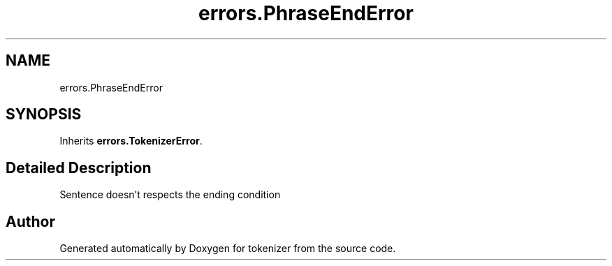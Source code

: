 .TH "errors.PhraseEndError" 3 "Tue Dec 6 2022" "tokenizer" \" -*- nroff -*-
.ad l
.nh
.SH NAME
errors.PhraseEndError
.SH SYNOPSIS
.br
.PP
.PP
Inherits \fBerrors\&.TokenizerError\fP\&.
.SH "Detailed Description"
.PP 

.PP
.nf
 Sentence doesn't respects the ending condition 
.fi
.PP
 

.SH "Author"
.PP 
Generated automatically by Doxygen for tokenizer from the source code\&.
